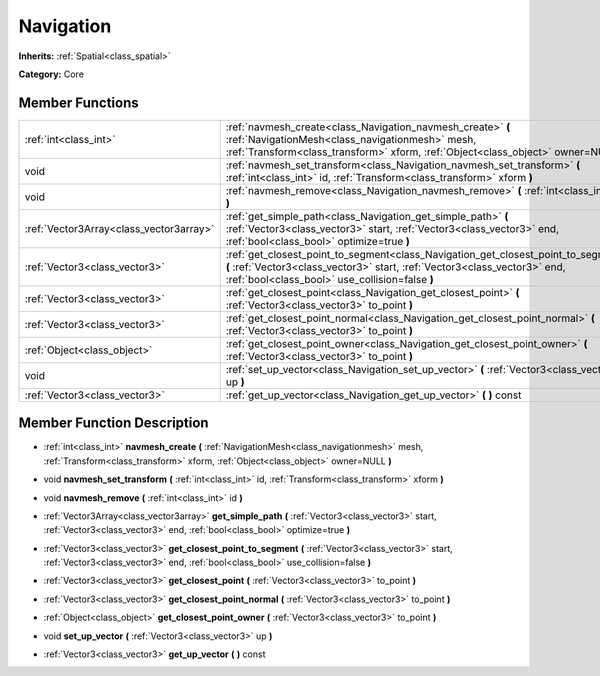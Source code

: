.. _class_Navigation:

Navigation
==========

**Inherits:** :ref:`Spatial<class_spatial>`

**Category:** Core



Member Functions
----------------

+------------------------------------------+----------------------------------------------------------------------------------------------------------------------------------------------------------------------------------------------------------------------+
| :ref:`int<class_int>`                    | :ref:`navmesh_create<class_Navigation_navmesh_create>`  **(** :ref:`NavigationMesh<class_navigationmesh>` mesh, :ref:`Transform<class_transform>` xform, :ref:`Object<class_object>` owner=NULL  **)**               |
+------------------------------------------+----------------------------------------------------------------------------------------------------------------------------------------------------------------------------------------------------------------------+
| void                                     | :ref:`navmesh_set_transform<class_Navigation_navmesh_set_transform>`  **(** :ref:`int<class_int>` id, :ref:`Transform<class_transform>` xform  **)**                                                                 |
+------------------------------------------+----------------------------------------------------------------------------------------------------------------------------------------------------------------------------------------------------------------------+
| void                                     | :ref:`navmesh_remove<class_Navigation_navmesh_remove>`  **(** :ref:`int<class_int>` id  **)**                                                                                                                        |
+------------------------------------------+----------------------------------------------------------------------------------------------------------------------------------------------------------------------------------------------------------------------+
| :ref:`Vector3Array<class_vector3array>`  | :ref:`get_simple_path<class_Navigation_get_simple_path>`  **(** :ref:`Vector3<class_vector3>` start, :ref:`Vector3<class_vector3>` end, :ref:`bool<class_bool>` optimize=true  **)**                                 |
+------------------------------------------+----------------------------------------------------------------------------------------------------------------------------------------------------------------------------------------------------------------------+
| :ref:`Vector3<class_vector3>`            | :ref:`get_closest_point_to_segment<class_Navigation_get_closest_point_to_segment>`  **(** :ref:`Vector3<class_vector3>` start, :ref:`Vector3<class_vector3>` end, :ref:`bool<class_bool>` use_collision=false  **)** |
+------------------------------------------+----------------------------------------------------------------------------------------------------------------------------------------------------------------------------------------------------------------------+
| :ref:`Vector3<class_vector3>`            | :ref:`get_closest_point<class_Navigation_get_closest_point>`  **(** :ref:`Vector3<class_vector3>` to_point  **)**                                                                                                    |
+------------------------------------------+----------------------------------------------------------------------------------------------------------------------------------------------------------------------------------------------------------------------+
| :ref:`Vector3<class_vector3>`            | :ref:`get_closest_point_normal<class_Navigation_get_closest_point_normal>`  **(** :ref:`Vector3<class_vector3>` to_point  **)**                                                                                      |
+------------------------------------------+----------------------------------------------------------------------------------------------------------------------------------------------------------------------------------------------------------------------+
| :ref:`Object<class_object>`              | :ref:`get_closest_point_owner<class_Navigation_get_closest_point_owner>`  **(** :ref:`Vector3<class_vector3>` to_point  **)**                                                                                        |
+------------------------------------------+----------------------------------------------------------------------------------------------------------------------------------------------------------------------------------------------------------------------+
| void                                     | :ref:`set_up_vector<class_Navigation_set_up_vector>`  **(** :ref:`Vector3<class_vector3>` up  **)**                                                                                                                  |
+------------------------------------------+----------------------------------------------------------------------------------------------------------------------------------------------------------------------------------------------------------------------+
| :ref:`Vector3<class_vector3>`            | :ref:`get_up_vector<class_Navigation_get_up_vector>`  **(** **)** const                                                                                                                                              |
+------------------------------------------+----------------------------------------------------------------------------------------------------------------------------------------------------------------------------------------------------------------------+

Member Function Description
---------------------------

.. _class_Navigation_navmesh_create:

- :ref:`int<class_int>`  **navmesh_create**  **(** :ref:`NavigationMesh<class_navigationmesh>` mesh, :ref:`Transform<class_transform>` xform, :ref:`Object<class_object>` owner=NULL  **)**

.. _class_Navigation_navmesh_set_transform:

- void  **navmesh_set_transform**  **(** :ref:`int<class_int>` id, :ref:`Transform<class_transform>` xform  **)**

.. _class_Navigation_navmesh_remove:

- void  **navmesh_remove**  **(** :ref:`int<class_int>` id  **)**

.. _class_Navigation_get_simple_path:

- :ref:`Vector3Array<class_vector3array>`  **get_simple_path**  **(** :ref:`Vector3<class_vector3>` start, :ref:`Vector3<class_vector3>` end, :ref:`bool<class_bool>` optimize=true  **)**

.. _class_Navigation_get_closest_point_to_segment:

- :ref:`Vector3<class_vector3>`  **get_closest_point_to_segment**  **(** :ref:`Vector3<class_vector3>` start, :ref:`Vector3<class_vector3>` end, :ref:`bool<class_bool>` use_collision=false  **)**

.. _class_Navigation_get_closest_point:

- :ref:`Vector3<class_vector3>`  **get_closest_point**  **(** :ref:`Vector3<class_vector3>` to_point  **)**

.. _class_Navigation_get_closest_point_normal:

- :ref:`Vector3<class_vector3>`  **get_closest_point_normal**  **(** :ref:`Vector3<class_vector3>` to_point  **)**

.. _class_Navigation_get_closest_point_owner:

- :ref:`Object<class_object>`  **get_closest_point_owner**  **(** :ref:`Vector3<class_vector3>` to_point  **)**

.. _class_Navigation_set_up_vector:

- void  **set_up_vector**  **(** :ref:`Vector3<class_vector3>` up  **)**

.. _class_Navigation_get_up_vector:

- :ref:`Vector3<class_vector3>`  **get_up_vector**  **(** **)** const


